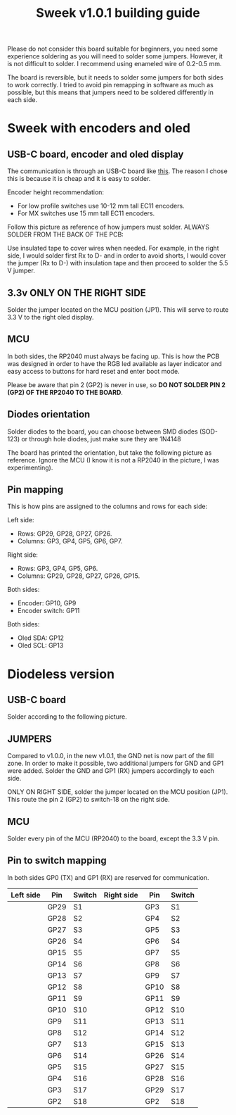 #+title: Sweek v1.0.1 building guide

Please do not consider this board suitable for beginners, you need some experience soldering as you will need to solder some jumpers. However, it is not difficult to solder. I recommend using enameled wire of 0.2-0.5 mm.

The board is reversible, but it needs to solder some jumpers for both sides to work correctly. I tried to avoid pin remapping in software as much as possible, but this means that jumpers need to be soldered differently in each side.

* Sweek with encoders and oled
** USB-C board, encoder and oled display
The communication is through an USB-C board like [[https://es.aliexpress.com/item/1005005187678366.html][this]]. The reason I chose this is because it is cheap and it is easy to solder.

Encoder height recommendation:

- For low profile switches use 10-12 mm tall EC11 encoders.
- For MX switches use 15 mm tall EC11 encoders.

Follow this picture as reference of how jumpers must solder. ALWAYS SOLDER FROM THE BACK OF THE PCB:

Use insulated tape to cover wires when needed. For example, in the right side, I would solder first Rx to D- and in order to avoid shorts, I would cover the jumper (Rx to D-) with insulation tape and then proceed to solder the 5.5 V jumper.
[[./src/JumperWiring_v101.png]]
** 3.3v ONLY ON THE RIGHT SIDE
Solder the jumper located on the MCU position (JP1). This will serve to route 3.3 V to the right oled display.
#+ATTR_HTML: :width 300px
[[./src/JumperWiring1_v101.png]]

** MCU
In both sides, the RP2040 must always be facing up. This is how the PCB was designed in order to have the RGB led available as layer indicator and easy access to buttons for hard reset and enter boot mode.

Please be aware that pin 2 (GP2) is never in use, so *DO NOT SOLDER PIN 2 (GP2) OF THE RP2040 TO THE BOARD*.
** Diodes orientation
Solder diodes to the board, you can choose between SMD diodes (SOD-123) or through hole diodes, just make sure they are 1N4148

The board has printed the orientation, but take the following picture as reference. Ignore the MCU (I know it is not a RP2040 in the picture, I was experimenting).
[[./src/diodesReference.jpeg]]
** Pin mapping
This is how pins are assigned to the columns and rows for each side:

Left side:
- Rows: GP29, GP28, GP27, GP26.
- Columns: GP3, GP4, GP5, GP6, GP7.

Right side:
- Rows: GP3, GP4, GP5, GP6.
- Columns: GP29, GP28, GP27, GP26, GP15.

Both sides:
- Encoder: GP10, GP9
- Encoder switch: GP11

Both sides:
- Oled SDA: GP12
- Oled SCL: GP13
* Diodeless version
** USB-C board
Solder according to the following picture.
[[./src/JumperWiringDiodeless_v101.png]]
** JUMPERS
Compared to v1.0.0, in the new v1.0.1, the GND net is now part of the fill zone. In order to make it possible, two additional jumpers for GND and GP1 were added. Solder the GND and GP1 (RX) jumpers accordingly to each side.

ONLY ON RIGHT SIDE, solder the jumper located on the MCU position (JP1). This route the pin 2 (GP2) to switch-18 on the right side.
[[./src/JumperWiringDiodeless1_v101.png]]
** MCU
Solder every pin of the MCU (RP2040) to the board, except the 3.3 V pin.
** Pin to switch mapping
In both sides GP0 (TX) and GP1 (RX) are reserved for communication.

| Left side | Pin  | Switch | Right side | Pin  | Switch |
|-----------+------+--------+------------+------+--------|
|           | GP29 | S1     |            | GP3  | S1     |
|           | GP28 | S2     |            | GP4  | S2     |
|           | GP27 | S3     |            | GP5  | S3     |
|           | GP26 | S4     |            | GP6  | S4     |
|           | GP15 | S5     |            | GP7  | S5     |
|           | GP14 | S6     |            | GP8  | S6     |
|           | GP13 | S7     |            | GP9  | S7     |
|           | GP12 | S8     |            | GP10 | S8     |
|           | GP11 | S9     |            | GP11 | S9     |
|           | GP10 | S10    |            | GP12 | S10    |
|           | GP9  | S11    |            | GP13 | S11    |
|           | GP8  | S12    |            | GP14 | S12    |
|           | GP7  | S13    |            | GP15 | S13    |
|           | GP6  | S14    |            | GP26 | S14    |
|           | GP5  | S15    |            | GP27 | S15    |
|           | GP4  | S16    |            | GP28 | S16    |
|           | GP3  | S17    |            | GP29 | S17    |
|           | GP2  | S18    |            | GP2  | S18    |


